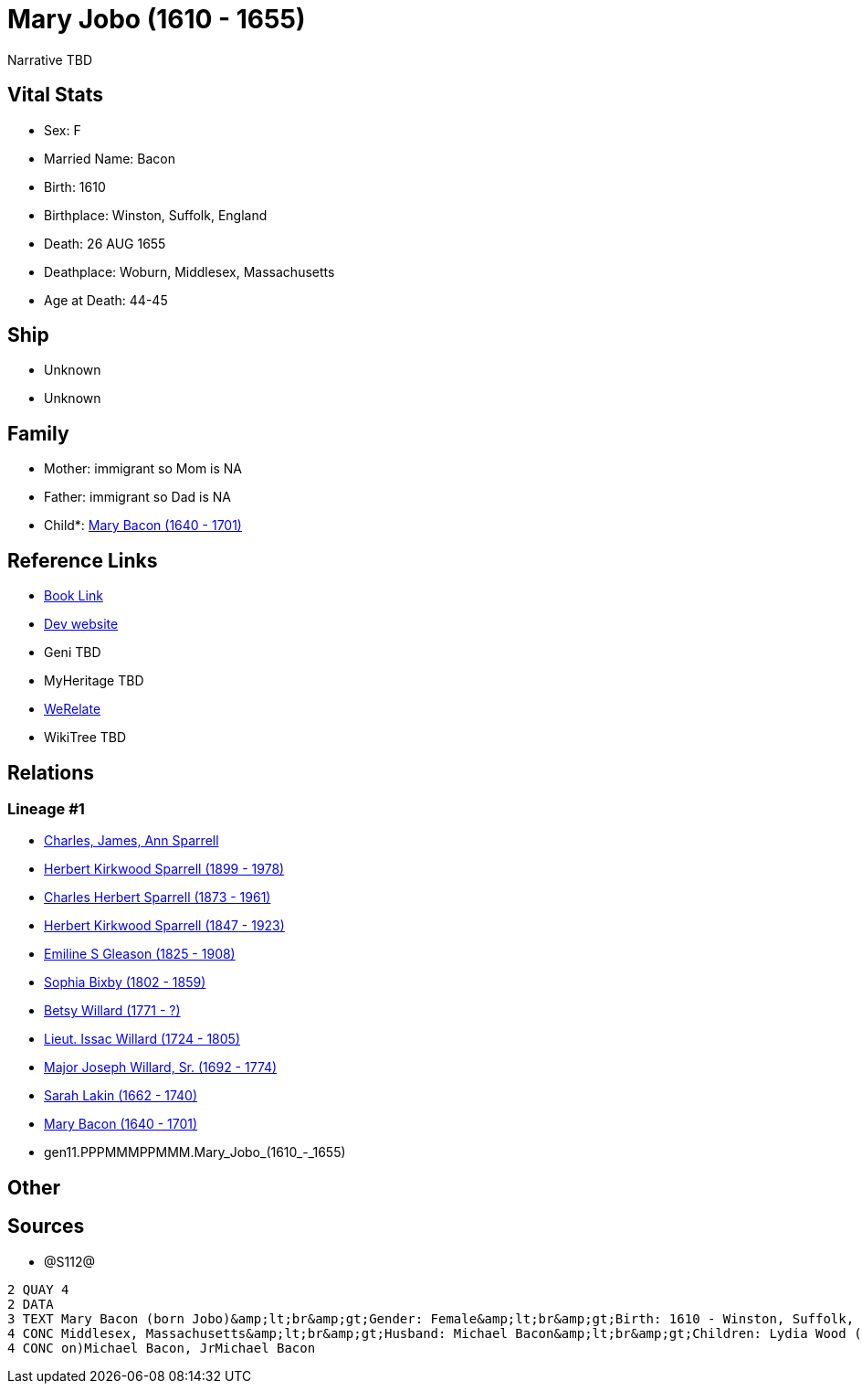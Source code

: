 = Mary Jobo (1610 - 1655)

Narrative TBD


== Vital Stats


* Sex: F
* Married Name: Bacon
* Birth: 1610
* Birthplace: Winston, Suffolk, England
* Death: 26 AUG 1655
* Deathplace: Woburn, Middlesex, Massachusetts
* Age at Death: 44-45


== Ship
* Unknown
* Unknown


== Family
* Mother: immigrant so Mom is NA
* Father: immigrant so Dad is NA
* Child*: https://github.com/sparrell/cfs_ancestors/blob/main/Vol_02_Ships/V2_C5_Ancestors/V2_C5_G10/gen10.PPPMMMPPMM.Mary_Bacon.adoc[Mary Bacon (1640 - 1701)]


== Reference Links
* https://github.com/sparrell/cfs_ancestors/blob/main/Vol_02_Ships/V2_C5_Ancestors/V2_C5_G11/gen11.PPPMMMPPMMM.Mary_Jobo.adoc[Book Link]
* https://cfsjksas.gigalixirapp.com/person?p=p1292[Dev website]
* Geni TBD
* MyHeritage TBD
* https://www.werelate.org/wiki/Person:Mary_Unknown_%283804%29[WeRelate]
* WikiTree TBD

== Relations
=== Lineage #1
* https://github.com/spoarrell/cfs_ancestors/tree/main/Vol_02_Ships/V2_C1_Principals/0_intro_principals.adoc[Charles, James, Ann Sparrell]
* https://github.com/sparrell/cfs_ancestors/blob/main/Vol_02_Ships/V2_C5_Ancestors/V2_C5_G1/gen1.P.Herbert_Kirkwood_Sparrell.adoc[Herbert Kirkwood Sparrell (1899 - 1978)]
* https://github.com/sparrell/cfs_ancestors/blob/main/Vol_02_Ships/V2_C5_Ancestors/V2_C5_G2/gen2.PP.Charles_Herbert_Sparrell.adoc[Charles Herbert Sparrell (1873 - 1961)]
* https://github.com/sparrell/cfs_ancestors/blob/main/Vol_02_Ships/V2_C5_Ancestors/V2_C5_G3/gen3.PPP.Herbert_Kirkwood_Sparrell.adoc[Herbert Kirkwood Sparrell (1847 - 1923)]
* https://github.com/sparrell/cfs_ancestors/blob/main/Vol_02_Ships/V2_C5_Ancestors/V2_C5_G4/gen4.PPPM.Emiline_S_Gleason.adoc[Emiline S Gleason (1825 - 1908)]
* https://github.com/sparrell/cfs_ancestors/blob/main/Vol_02_Ships/V2_C5_Ancestors/V2_C5_G5/gen5.PPPMM.Sophia_Bixby.adoc[Sophia Bixby (1802 - 1859)]
* https://github.com/sparrell/cfs_ancestors/blob/main/Vol_02_Ships/V2_C5_Ancestors/V2_C5_G6/gen6.PPPMMM.Betsy_Willard.adoc[Betsy Willard (1771 - ?)]
* https://github.com/sparrell/cfs_ancestors/blob/main/Vol_02_Ships/V2_C5_Ancestors/V2_C5_G7/gen7.PPPMMMP.Lieut_Issac_Willard.adoc[Lieut. Issac Willard (1724 - 1805)]
* https://github.com/sparrell/cfs_ancestors/blob/main/Vol_02_Ships/V2_C5_Ancestors/V2_C5_G8/gen8.PPPMMMPP.Major_Joseph_Willard,_Sr..adoc[Major Joseph Willard, Sr. (1692 - 1774)]
* https://github.com/sparrell/cfs_ancestors/blob/main/Vol_02_Ships/V2_C5_Ancestors/V2_C5_G9/gen9.PPPMMMPPM.Sarah_Lakin.adoc[Sarah Lakin (1662 - 1740)]
* https://github.com/sparrell/cfs_ancestors/blob/main/Vol_02_Ships/V2_C5_Ancestors/V2_C5_G10/gen10.PPPMMMPPMM.Mary_Bacon.adoc[Mary Bacon (1640 - 1701)]
* gen11.PPPMMMPPMMM.Mary_Jobo_(1610_-_1655)


== Other

== Sources
* @S112@
----
2 QUAY 4
2 DATA
3 TEXT Mary Bacon (born Jobo)&amp;lt;br&amp;gt;Gender: Female&amp;lt;br&amp;gt;Birth: 1610 - Winston, Suffolk, England&amp;lt;br&amp;gt;Marriage: 1636 - England&amp;lt;br&amp;gt;Death: Aug 26 1655 - Woburn, 
4 CONC Middlesex, Massachusetts&amp;lt;br&amp;gt;Husband: Michael Bacon&amp;lt;br&amp;gt;Children: Lydia Wood (born Bacon)Sarah Simonds (born Bacon)Mary Lakin (born Bacon)Elizabeth Eliza Richardson (born Bac
4 CONC on)Michael Bacon, JrMichael Bacon
----

